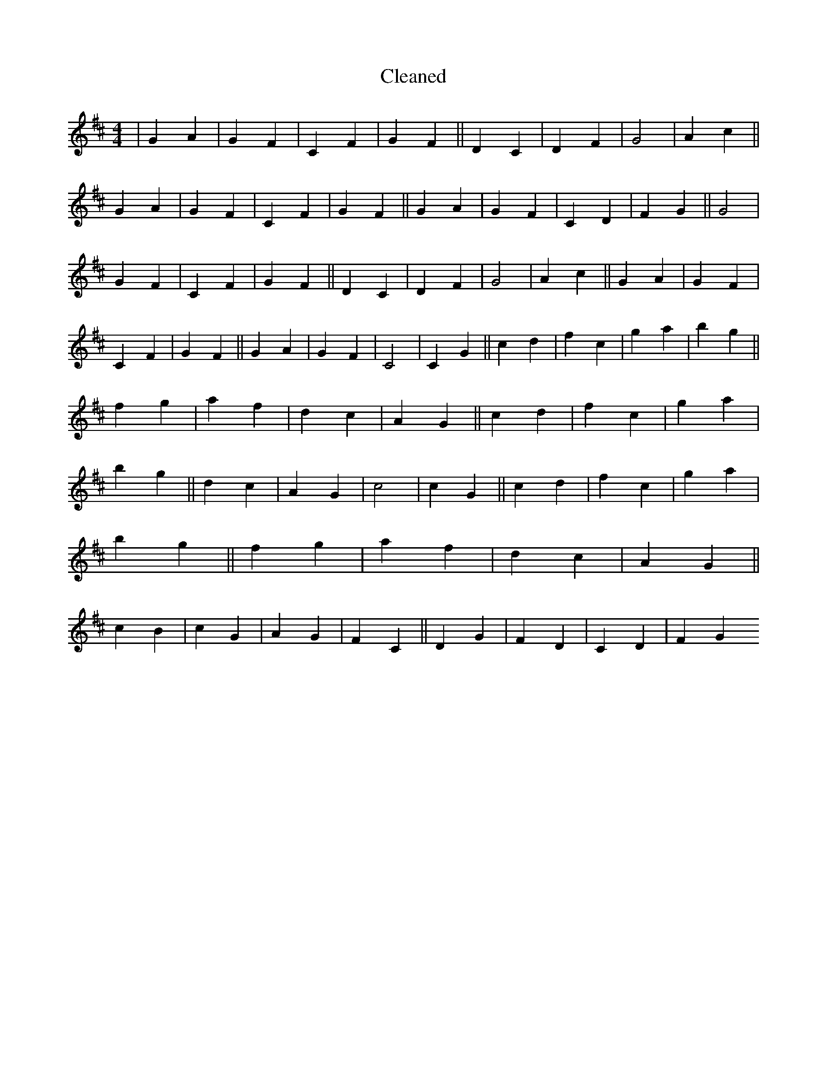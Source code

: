 X:291
T: Cleaned
M:4/4
K: DMaj
|G2A2|G2F2|C2F2|G2F2||D2C2|D2F2|G4|A2c2||G2A2|G2F2|C2F2|G2F2||G2A2|G2F2|C2D2|F2G2||G4|G2F2|C2F2|G2F2||D2C2|D2F2|G4|A2c2||G2A2|G2F2|C2F2|G2F2||G2A2|G2F2|C4|C2G2||c2d2|f2c2|g2a2|b2g2||f2g2|a2f2|d2c2|A2G2||c2d2|f2c2|g2a2|b2g2||d2c2|A2G2|c4|c2G2||c2d2|f2c2|g2a2|b2g2||f2g2|a2f2|d2c2|A2G2||c2B2|c2G2|A2G2|F2C2||D2G2|F2D2|C2D2|F2G2